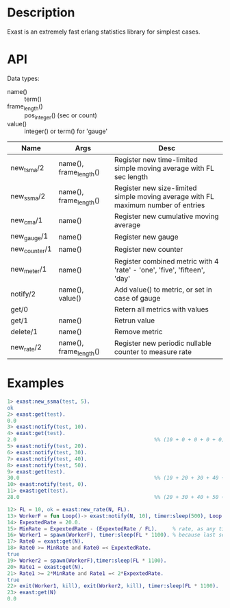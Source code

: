# -*- fill-column: 120; -*-


* Description

  Exast is an extremely fast erlang statistics library for simplest cases.

* API

  Data types:
  - name() :: term()
  - frame_length() :: pos_integer() (sec or count)
  - value() :: integer() or term() for 'gauge'

  | Name          | Args                   | Desc                                                                              |
  |---------------+------------------------+-----------------------------------------------------------------------------------|
  | new_tsma/2    | name(), frame_length() | Register new time-limited simple moving average with FL sec length                |
  | new_ssma/2    | name(), frame_length() | Register new size-limited simple moving average with FL maximum number of entries |
  | new_cma/1     | name()                 | Register new cumulative moving average                                            |
  | new_gauge/1   | name()                 | Register new gauge                                                                |
  | new_counter/1 | name()                 | Register new counter                                                              |
  | new_meter/1   | name()                 | Register combined metric with 4 'rate' - 'one', 'five', 'fifteen', 'day'          |
  | notify/2      | name(), value()        | Add value() to metric, or set in case of gauge                                    |
  | get/0         |                        | Retern all metrics with values                                                    |
  | get/1         | name()                 | Retrun value                                                                      |
  | delete/1      | name()                 | Remove metric                                                                     |
  | new_rate/2    | name(), frame_length() | Register new periodic nullable counter to measure rate                            |


* Examples

#+begin_src erlang
  1> exast:new_ssma(test, 5).
  ok
  2> exast:get(test).
  0.0
  3> exast:notify(test, 10).
  4> exast:get(test).
  2.0                                             %% (10 + 0 + 0 + 0 + 0) / 5 == 2.0
  5> exast:notify(test, 20).
  6> exast:notify(test, 30).
  7> exast:notify(test, 40).
  8> exast:notify(test, 50).
  9> exast:get(test).
  30.0                                            %% (10 + 20 + 30 + 40 + 50) / 5 == 30.0
  10> exast:notify(test, 0).
  11> exast:get(test).
  28.0                                            %% (20 + 30 + 40 + 50 + 0) / 5 == 28.0

  12> FL = 10, ok = exast:new_rate(N, FL).
  13> WorkerF = fun Loop()-> exast:notify(N, 10), timer:sleep(500), Loop() end.
  14> ExpextedRate = 20.0.
  15> MinRate = ExpextedRate - (ExpextedRate / FL).     % rate, as any time-limited datatype have precision 1/FL
  16> Worker1 = spawn(WorkerF), timer:sleep(FL * 1100). % because last seconds data can be dpoped just before call 'get/1'
  17> Rate0 = exast:get(N).
  18> Rate0 >= MinRate and Rate0 =< ExpextedRate.
  true
  19> Worker2 = spawn(WorkerF),timer:sleep(FL * 1100).
  20> Rate1 = exast:get(N).
  21> Rate1 >= 2*MinRate and Rate1 =< 2*ExpextedRate.
  true
  22> exit(Worker1, kill), exit(Worker2, kill), timer:sleep(FL * 1100).
  23> exast:get(N)
  0.0

#+end_src
